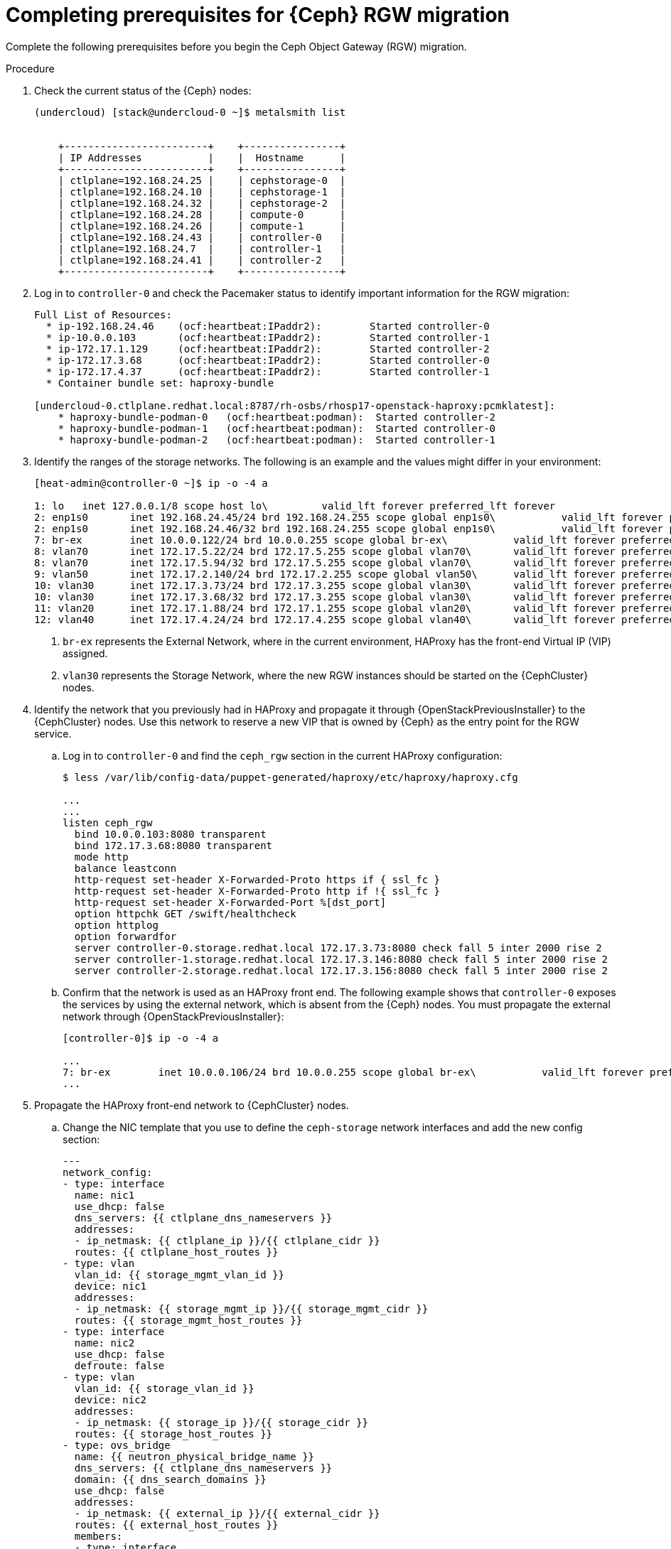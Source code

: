 [id="completing-prerequisites-for-migrating-ceph-rgw_{context}"]

= Completing prerequisites for {Ceph} RGW migration

Complete the following prerequisites before you begin the Ceph Object Gateway (RGW) migration.

.Procedure

. Check the current status of the {Ceph} nodes:
+
----
(undercloud) [stack@undercloud-0 ~]$ metalsmith list


    +------------------------+    +----------------+
    | IP Addresses           |    |  Hostname      |
    +------------------------+    +----------------+
    | ctlplane=192.168.24.25 |    | cephstorage-0  |
    | ctlplane=192.168.24.10 |    | cephstorage-1  |
    | ctlplane=192.168.24.32 |    | cephstorage-2  |
    | ctlplane=192.168.24.28 |    | compute-0      |
    | ctlplane=192.168.24.26 |    | compute-1      |
    | ctlplane=192.168.24.43 |    | controller-0   |
    | ctlplane=192.168.24.7  |    | controller-1   |
    | ctlplane=192.168.24.41 |    | controller-2   |
    +------------------------+    +----------------+
----

. Log in to `controller-0` and check the Pacemaker status to identify important information for the RGW migration:
+
----
Full List of Resources:
  * ip-192.168.24.46	(ocf:heartbeat:IPaddr2):     	Started controller-0
  * ip-10.0.0.103   	(ocf:heartbeat:IPaddr2):     	Started controller-1
  * ip-172.17.1.129 	(ocf:heartbeat:IPaddr2):     	Started controller-2
  * ip-172.17.3.68  	(ocf:heartbeat:IPaddr2):     	Started controller-0
  * ip-172.17.4.37  	(ocf:heartbeat:IPaddr2):     	Started controller-1
  * Container bundle set: haproxy-bundle

[undercloud-0.ctlplane.redhat.local:8787/rh-osbs/rhosp17-openstack-haproxy:pcmklatest]:
    * haproxy-bundle-podman-0   (ocf:heartbeat:podman):  Started controller-2
    * haproxy-bundle-podman-1   (ocf:heartbeat:podman):  Started controller-0
    * haproxy-bundle-podman-2   (ocf:heartbeat:podman):  Started controller-1
----

. Identify the ranges of the storage networks. The following is an example and the values might differ in your environment:
+
----
[heat-admin@controller-0 ~]$ ip -o -4 a

1: lo	inet 127.0.0.1/8 scope host lo\   	valid_lft forever preferred_lft forever
2: enp1s0	inet 192.168.24.45/24 brd 192.168.24.255 scope global enp1s0\   	valid_lft forever preferred_lft forever
2: enp1s0	inet 192.168.24.46/32 brd 192.168.24.255 scope global enp1s0\   	valid_lft forever preferred_lft forever
7: br-ex	inet 10.0.0.122/24 brd 10.0.0.255 scope global br-ex\   	valid_lft forever preferred_lft forever <1>
8: vlan70	inet 172.17.5.22/24 brd 172.17.5.255 scope global vlan70\   	valid_lft forever preferred_lft forever <2>
8: vlan70	inet 172.17.5.94/32 brd 172.17.5.255 scope global vlan70\   	valid_lft forever preferred_lft forever
9: vlan50	inet 172.17.2.140/24 brd 172.17.2.255 scope global vlan50\   	valid_lft forever preferred_lft forever
10: vlan30	inet 172.17.3.73/24 brd 172.17.3.255 scope global vlan30\   	valid_lft forever preferred_lft forever
10: vlan30	inet 172.17.3.68/32 brd 172.17.3.255 scope global vlan30\   	valid_lft forever preferred_lft forever
11: vlan20	inet 172.17.1.88/24 brd 172.17.1.255 scope global vlan20\   	valid_lft forever preferred_lft forever
12: vlan40	inet 172.17.4.24/24 brd 172.17.4.255 scope global vlan40\   	valid_lft forever preferred_lft forever
----
+
<1> `br-ex` represents the External Network, where in the current
environment, HAProxy has the front-end Virtual IP (VIP) assigned.
<2> `vlan30` represents the Storage Network, where the new RGW instances should be started on the {CephCluster} nodes.

. Identify the network that you previously had in HAProxy and propagate it through {OpenStackPreviousInstaller} to the {CephCluster} nodes. Use this network to reserve a new VIP that is owned by {Ceph} as the entry point for the RGW service.

.. Log in to `controller-0` and find the `ceph_rgw` section in the current HAProxy configuration:
+
----
$ less /var/lib/config-data/puppet-generated/haproxy/etc/haproxy/haproxy.cfg

...
...
listen ceph_rgw
  bind 10.0.0.103:8080 transparent
  bind 172.17.3.68:8080 transparent
  mode http
  balance leastconn
  http-request set-header X-Forwarded-Proto https if { ssl_fc }
  http-request set-header X-Forwarded-Proto http if !{ ssl_fc }
  http-request set-header X-Forwarded-Port %[dst_port]
  option httpchk GET /swift/healthcheck
  option httplog
  option forwardfor
  server controller-0.storage.redhat.local 172.17.3.73:8080 check fall 5 inter 2000 rise 2
  server controller-1.storage.redhat.local 172.17.3.146:8080 check fall 5 inter 2000 rise 2
  server controller-2.storage.redhat.local 172.17.3.156:8080 check fall 5 inter 2000 rise 2
----

.. Confirm that the network is used as an HAProxy front end. The following example shows that `controller-0` exposes the services by using the external network, which is absent from the {Ceph} nodes. You must propagate the external network through {OpenStackPreviousInstaller}:
+
----
[controller-0]$ ip -o -4 a

...
7: br-ex	inet 10.0.0.106/24 brd 10.0.0.255 scope global br-ex\   	valid_lft forever preferred_lft forever
...
----

. Propagate the HAProxy front-end network to {CephCluster} nodes.

.. Change the NIC template that you use to define the `ceph-storage` network interfaces and add the new config section:
+
[source,yaml]
----
---
network_config:
- type: interface
  name: nic1
  use_dhcp: false
  dns_servers: {{ ctlplane_dns_nameservers }}
  addresses:
  - ip_netmask: {{ ctlplane_ip }}/{{ ctlplane_cidr }}
  routes: {{ ctlplane_host_routes }}
- type: vlan
  vlan_id: {{ storage_mgmt_vlan_id }}
  device: nic1
  addresses:
  - ip_netmask: {{ storage_mgmt_ip }}/{{ storage_mgmt_cidr }}
  routes: {{ storage_mgmt_host_routes }}
- type: interface
  name: nic2
  use_dhcp: false
  defroute: false
- type: vlan
  vlan_id: {{ storage_vlan_id }}
  device: nic2
  addresses:
  - ip_netmask: {{ storage_ip }}/{{ storage_cidr }}
  routes: {{ storage_host_routes }}
- type: ovs_bridge
  name: {{ neutron_physical_bridge_name }}
  dns_servers: {{ ctlplane_dns_nameservers }}
  domain: {{ dns_search_domains }}
  use_dhcp: false
  addresses:
  - ip_netmask: {{ external_ip }}/{{ external_cidr }}
  routes: {{ external_host_routes }}
  members:
  - type: interface
    name: nic3
    primary: true
----

.. Add the External Network to the `baremetal.yaml` file that is used by `metalsmith`:
+
[source,yaml]
----
- name: CephStorage
  count: 3
  hostname_format: cephstorage-%index%
  instances:
  - hostname: cephstorage-0
  name: ceph-0
  - hostname: cephstorage-1
  name: ceph-1
  - hostname: cephstorage-2
  name: ceph-2
  defaults:
  profile: ceph-storage
  network_config:
      template: /home/stack/composable_roles/network/nic-configs/ceph-storage.j2
  networks:
  - network: ctlplane
      vif: true
  - network: storage
  - network: storage_mgmt
  - network: external
----

.. Configure the new network on the bare metal nodes:
+
----
(undercloud) [stack@undercloud-0]$

openstack overcloud node provision
   -o overcloud-baremetal-deployed-0.yaml
   --stack overcloud
   --network-config -y
  $PWD/network/baremetal_deployment.yaml
----

.. Verify that the new network is configured on the {CephCluster} nodes:
+
----
[root@cephstorage-0 ~]# ip -o -4 a

1: lo	inet 127.0.0.1/8 scope host lo\   	valid_lft forever preferred_lft forever
2: enp1s0	inet 192.168.24.54/24 brd 192.168.24.255 scope global enp1s0\   	valid_lft forever preferred_lft forever
11: vlan40	inet 172.17.4.43/24 brd 172.17.4.255 scope global vlan40\   	valid_lft forever preferred_lft forever
12: vlan30	inet 172.17.3.23/24 brd 172.17.3.255 scope global vlan30\   	valid_lft forever preferred_lft forever
14: br-ex	inet 10.0.0.133/24 brd 10.0.0.255 scope global br-ex\   	valid_lft forever preferred_lft forever
----
